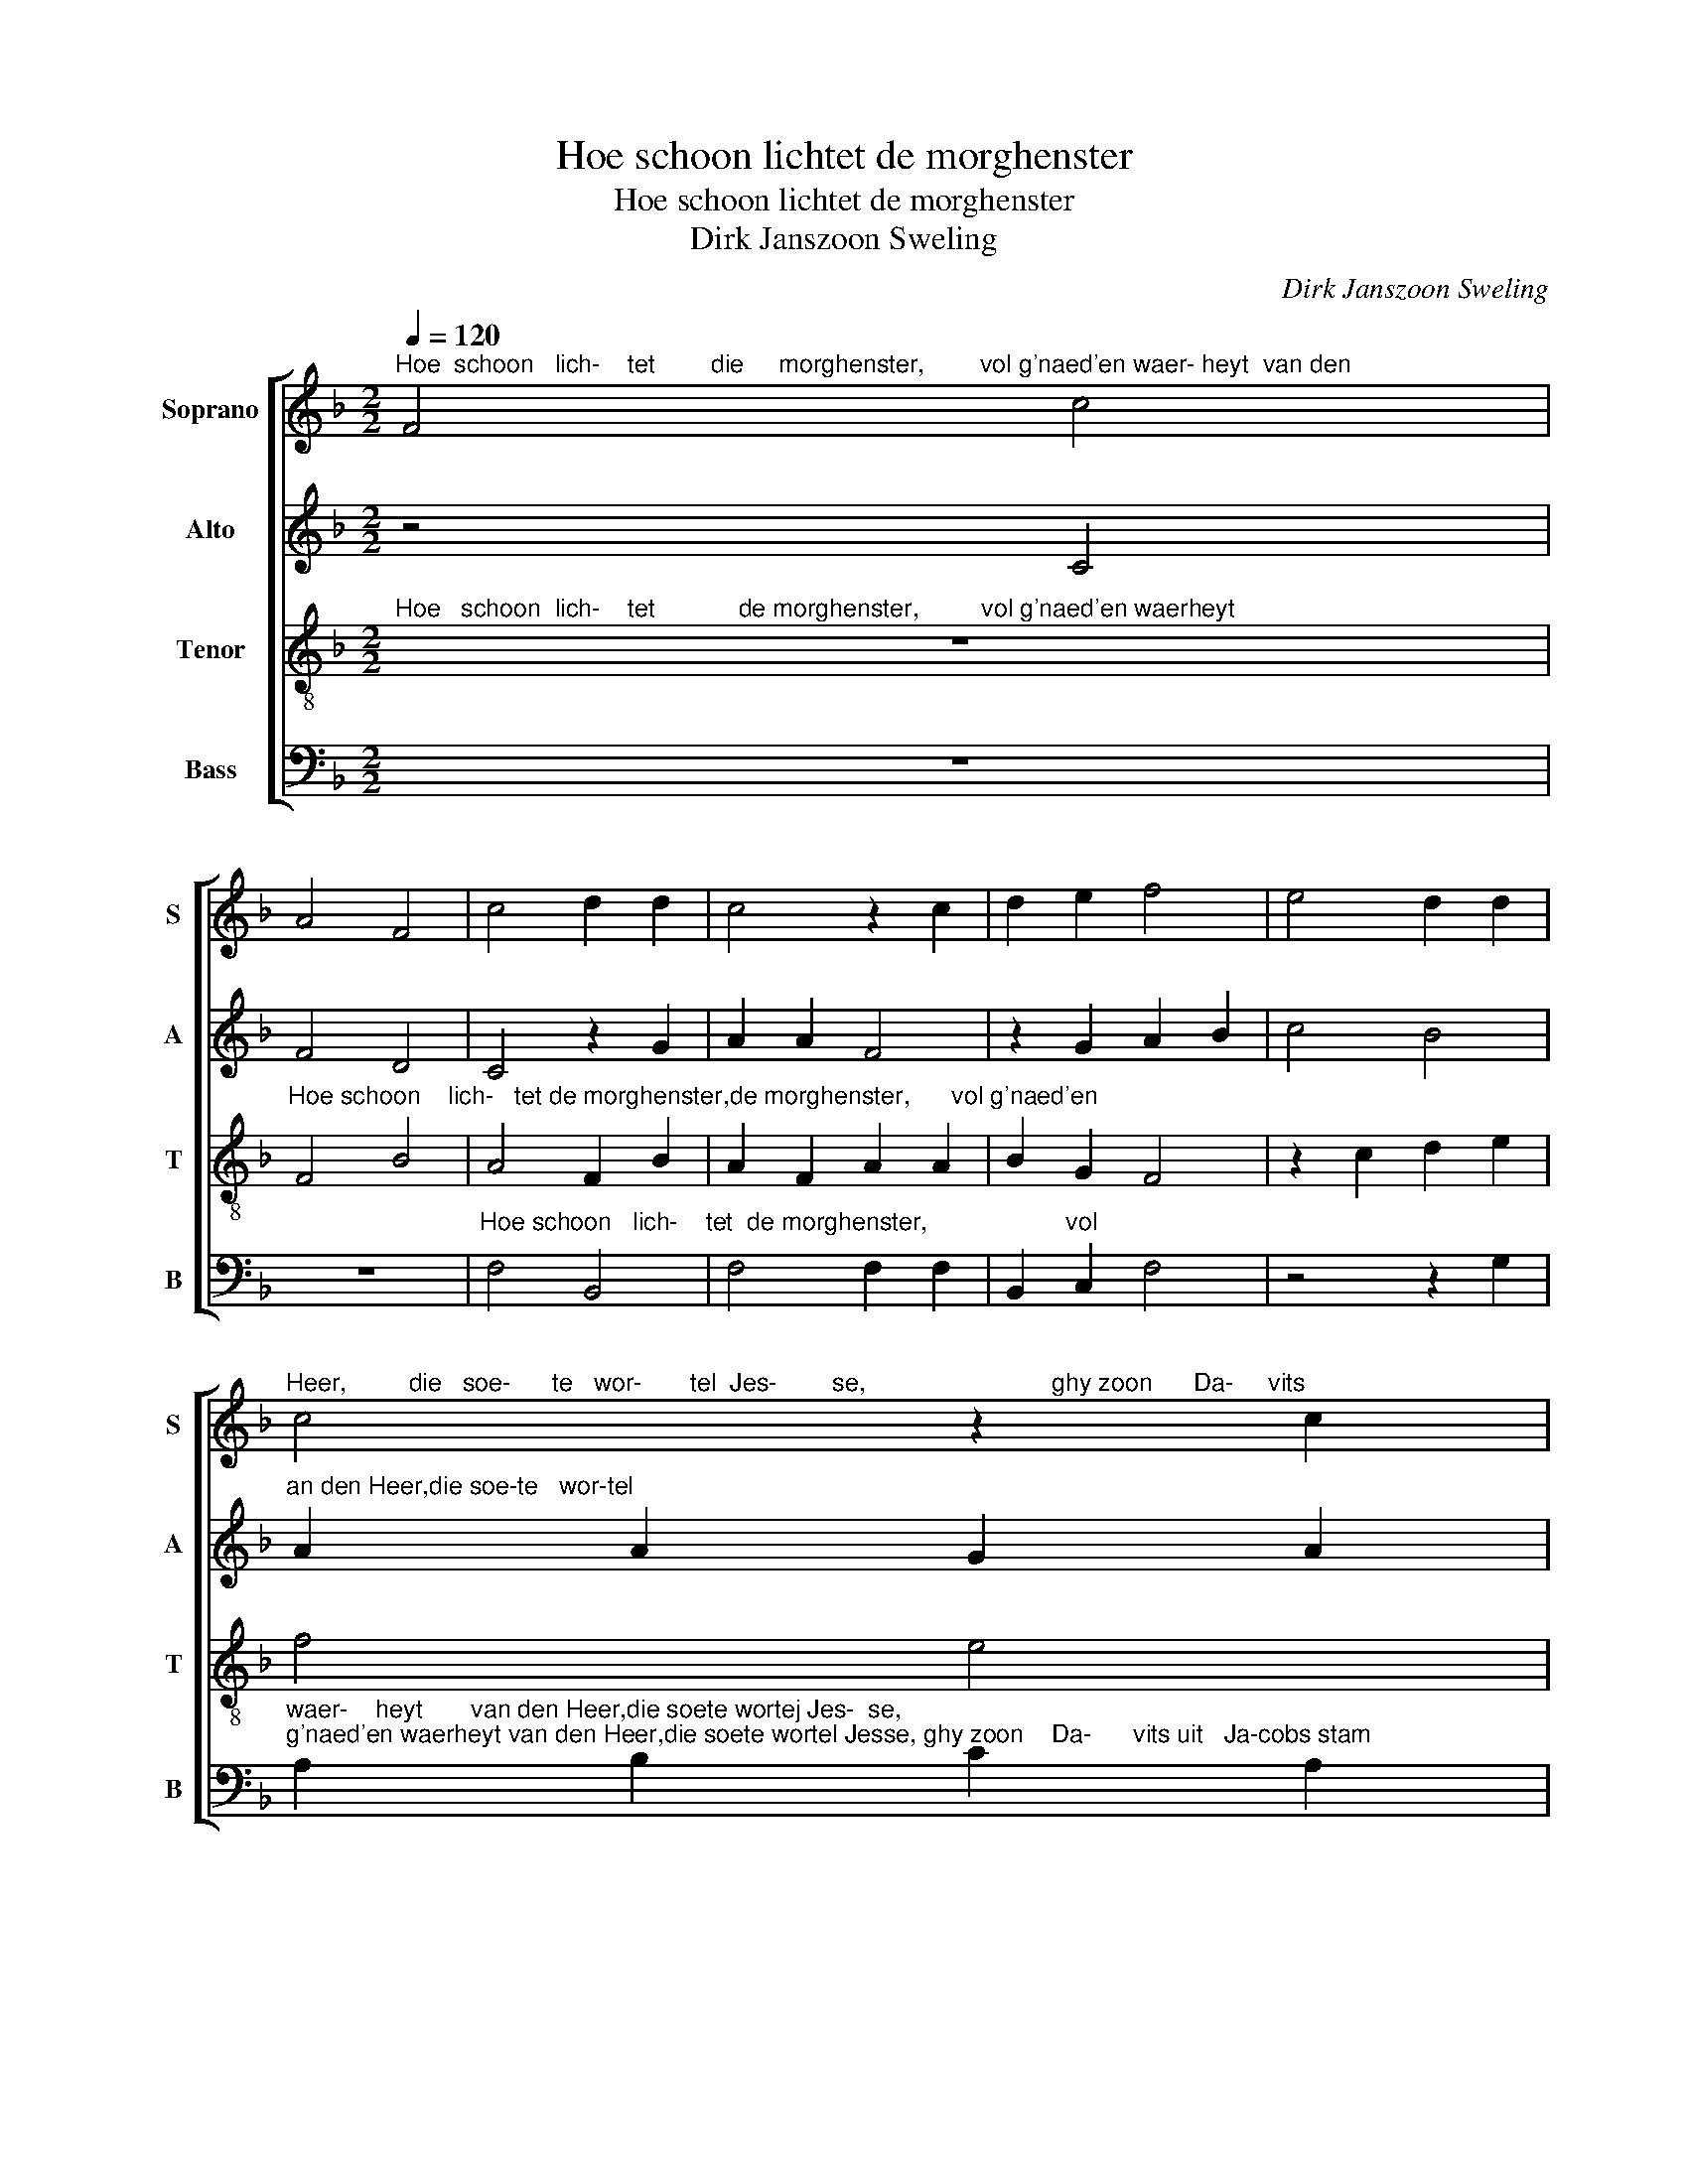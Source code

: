 X:1
T:Hoe schoon lichtet de morghenster
T:Hoe schoon lichtet de morghenster
T:Dirk Janszoon Sweling
C:Dirk Janszoon Sweling
%%score [ 1 2 3 4 ]
L:1/8
Q:1/4=120
M:2/2
K:F
V:1 treble nm="Soprano" snm="S"
V:2 treble nm="Alto" snm="A"
V:3 treble-8 nm="Tenor" snm="T"
V:4 bass nm="Bass" snm="B"
V:1
"^Hoe  schoon   lich-    tet        die     morghenster,        vol g'naed'en waer- heyt  van den" F4 c4 | %1
 A4 F4 | c4 d2 d2 | c4 z2 c2 | d2 e2 f4 | e4 d2 d2 | %6
"^Heer,         die   soe-      te   wor-       tel  Jes-        se,                           ghy zoon      Da-     vits" c4 z2 c2 | %7
 d4 c2 B2- | B2 A2 G4 | F8 | z2 F2 c4 | A4 F4 | %12
"^uit       Ja-cobs  stam,         myn koninck en        myn      bruy-de-gom,          hebt  my     myn hert" c4 d2 d2 | %13
 c4 z2 c2 | d2 e2 f4 | e4 d2 d2 | c4 z2 c2 | d4 c2 B2- | %18
"^be-  se-        ten,                      lief'     lijk,     vriend-   lijk,  schoon en heerlijk,groot en heerlijk," B2 A2 G4 | %19
 F4 z4 | c4 A4 | c4 A4 | A2 A2 G2 G2 | A2 A2 G2 G2 | A2 A2 G4 | F8 | f4 c4 | d4 c2 B2- | B2 A2 G4 | %29
 F8- | F8 |] %31
V:2
 z4 C4 | F4 D4 | C4 z2 G2 | A2 A2 F4 | z2 G2 A2 B2 | c4 B4 | %6
"^an den Heer,die soe-te   wor-tel" A2 A2 G2 A2 | F2 G2 A2 G2- | %8
"^Jes-              se,            ghy  zoon    Da-        vits uit Ja-cobs" G2 F4 E2 | F4 z2 C2 | %10
 F4 E4 | C2 C2 D2 D2 | C2 E2 F2 G2 | E4 z2 E2 | F2 G2 A2 F2 | G4 D4 | F2 E2 E2 F2 | z2 D2 F2 D2 | %18
"^se-                     ten,                    lief'      lijk,       vriend-  lijk,   schoon en herlijk,groot en heerlijk," E2 F4 E2 | %19
 F8 | F4 F4 | C4 C4 | F2 F2 E2 E2 | F2 F2 E2 E2 | %24
"^rijk van ge-  ven,           hooch   en         seer      prach-tich     ver- he-      ven.""^rijk van ge- ven hooch en seer___  prach-tich_____    ver-       he-           ven, ver-he-    ven." F2 F2 E4 | %25
 C4 F2 C2 | D3 E F2 E2 | DEFG A2 G2- | GF F4 E2 | F2 C2 D4 | C8 |] %31
V:3
"^Hoe   schoon  lich-    tet            de morghenster,         vol g'naed'en waerheyt" z8 | %1
"^Hoe schoon    lich-   tet de morghenster,de morghenster,      vol g'naed'en" F4 B4 | A4 F2 B2 | %3
 A2 F2 A2 A2 | B2 G2 F4 | z2 c2 d2 e2 | f4 e4 | d2 d2 A2 B2 | B2 c2 dd c2 | %9
"^ghy  zoon    Da-       vits uit Ja-cobs" A4 z2 A2 | d4 G4 | A2 A2 B2 B2 | %12
"^stam___  ,myn ko-                    ninck    en  myn  bruy-        de- gom,hebt ghy myn hert____ be-""^stam, uyt Ja-cobs stam,         myn   ko-          ninck  en      myn        bruy-    de-gom,     myn hert be-" AB c4 =B2 | %13
 c2 d2 e4 | d4 c2 c2 | =B2 c4 B2 | c2 c2 B2 A2 | AGFG A2 F2 | %18
"^se-                    ten,      lief'        lijk,   vriend-     lijk,               schoon en heerlijk,groot en heerlijk," c6 G2 | %19
 A4 c4 | A4 c4 | A4 z4 | c2 A2 c2 c2 | c2 A2 c2 c2 | %24
"^rijk van ge-  ven,         hooch en seer_____  prach-tich______ ver-he-      ven,ver-he-    ven." c2 A2 c4 | %25
 A8 | B2 F2 A3 G | F2 G2 fedc | d2 c2 c4 | A2 A2 B4 | A8 |] %31
V:4
 z8 | z8 |"^Hoe schoon   lich-    tet  de morghenster,                    vol" F,4 B,,4 | %3
 F,4 F,2 F,2 | B,,2 C,2 F,4 | z4 z2 G,2 | %6
"^waer-    heyt       van den Heer,die soete wortej Jes-  se,""^g'naed'en waerheyt van den Heer,die soete wortel Jesse, ghy zoon    Da-      vits uit   Ja-cobs stam" A,2 B,2 C2 A,2 | %7
 B,2 B,2 F,2 G,2 | G,,2 A,,2 B,,B,, C,2 | F,,2 F,,2 F,4 | D,4 C,2 C,2 | F,2 F,2 B,,4 | z4 z2 G,2 | %13
 A,2 B,2 C4 | B,4 A,2 A,2 | G,4 z2 G,2 | A,4 G,2 (F,2 | F,2) B,,2 A,,2 B,,2 | %18
"^se-                    ten,                    lief'      lijk,       vriend-  lijk,  schoon en heerlijk,groot en heerlijk," C,8 | %19
 F,,8 | F,4 F,4 | F,4 F,4 | F,2 F,2 C,2 C,2 | F,2 F,2 C,2 C,2 | %24
"^Note: original keys: Ut 1st, Ut 3rd, Ut 4rth, Fa 4rth" F,2 F,2 C,4 | F,8 | D,4 A,,4 | %27
 B,,4 A,,2 B,,2- | B,,2 F,,2 C,4 | F,,2 F,2 B,,4 | F,8 |] %31

